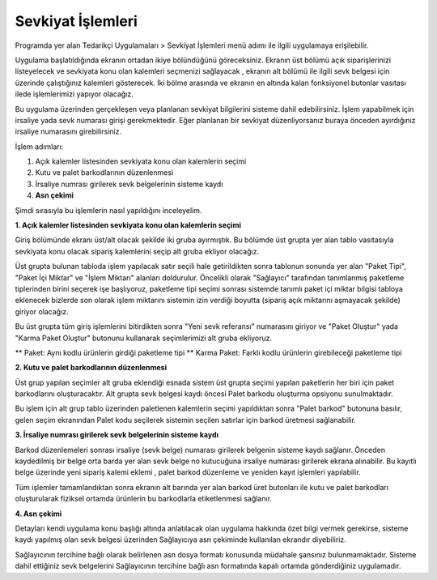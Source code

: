 
Sevkiyat İşlemleri
===================

Programda yer alan Tedarikçi Uygulamaları > Sevkiyat İşlemleri menü adımı ile ilgili uygulamaya erişilebilir.

.. image:: img/shipping_operation_1.png
   :align: center
   
Uygulama başlatıldığında ekranın ortadan ikiye bölündüğünü göreceksiniz. Ekranın üst bölümü açık siparişlerinizi listeyelecek ve sevkiyata konu olan kalemleri seçmenizi sağlayacak , ekranın alt bölümü ile ilgili sevk belgesi için üzerinde çalıştığınız kalemleri gösterecek. İki bölme arasında ve ekranın en altında kalan fonksiyonel butonlar vasıtası ilede işlemlerimizi yapıyor olacağız.

Bu uygulama üzerinden gerçekleşen veya planlanan sevkiyat bilgilerini sisteme dahil edebilirsiniz. İşlem yapabilmek için irsaliye yada sevk numarası girişi gerekmektedir. Eğer planlanan bir sevkiyat düzenliyorsanız buraya önceden ayırdığınız irsaliye numarasını girebilirsiniz.

İşlem adımları:

1. Açık kalemler listesinden sevkiyata konu olan kalemlerin seçimi
2. Kutu ve palet barkodlarının düzenlenmesi
3. İrsaliye numrası girilerek sevk belgelerinin sisteme kaydı
4. **Asn çekimi**

Şimdi sırasıyla bu işlemlerin nasıl yapıldığını inceleyelim.

**1. Açık kalemler listesinden sevkiyata konu olan kalemlerin seçimi**

Giriş bölümünde ekranı üst/alt olacak şekilde iki gruba ayırmıştık. Bu bölümde üst grupta yer alan tablo vasıtasıyla sevkiyata konu olacak sipariş kalemlerini seçip alt gruba ekliyor olacağız.

.. image:: img/shipping_operation_2.png
   :align: center
   
Üst grupta bulunan tabloda işlem yapılacak satır seçili hale getirildikten sonra tablonun sonunda yer alan "Paket Tipi", "Paket İçi Miktar" ve "İşlem Miktarı" alanları doldurulur. Öncelikli olarak "Sağlayıcı" tarafından tanımlanmış paketleme tiplerinden birini seçerek işe başlıyoruz, paketleme tipi seçimi sonrası sistemde tanımlı paket içi miktar bilgisi tabloya eklenecek bizlerde son olarak işlem miktarını sistemin izin verdiği boyutta (sipariş açık miktarını aşmayacak şekilde) giriyor olacağız.

Bu üst grupta tüm giriş işlemlerini bitirdikten sonra "Yeni sevk referansı" numarasını giriyor ve "Paket Oluştur" yada "Karma Paket Oluştur" butonunu kullanarak seçimlerimizi alt gruba ekliyoruz.

** Paket: Aynı kodlu ürünlerin girdiği paketleme tipi
** Karma Paket: Farklı kodlu ürünlerin girebileceği paketleme tipi

**2. Kutu ve palet barkodlarının düzenlenmesi**

Üst grup yapılan seçimler alt gruba eklendiği esnada sistem üst grupta seçimi yapılan paketlerin her biri için paket barkodlarını oluşturacaktır. Alt grupta sevk belgesi kaydı öncesi Palet barkodu oluşturma opsiyonu sunulmaktadır.

Bu işlem için alt grup tablo üzerinden paletlenen kalemlerin seçimi yapıldıktan sonra "Palet barkod" butonuna basılır, gelen seçim ekranından Palet kodu seçilerek sistemin seçilen satırlar için barkod üretmesi sağlanabilir.

**3. İrsaliye numrası girilerek sevk belgelerinin sisteme kaydı**

Barkod düzenlemeleri sonrası irsaliye (sevk belge) numarası girilerek belgenin sisteme kaydı sağlanır. Önceden kaydedilmiş bir belge orta barda yer alan sevk belge no kutucuğuna irsaliye numarası girilerek ekrana alınabilir. Bu kayıtlı belge üzerinde yeni sipariş kalemi eklemi , palet barkod düzenleme ve yeniden kayıt işlemleri yapılabilir.

Tüm işlemler tamamlandıktan sonra ekranın alt barında yer alan barkod üret butonları ile kutu ve palet barkodları oluşturularak fiziksel ortamda ürünlerin bu barkodlarla etiketlenmesi sağlanır.

**4. Asn çekimi**

Detayları kendi uygulama konu başlığı altında anlatılacak olan uygulama hakkında özet bilgi vermek gerekirse, sisteme kaydı yapılmış olan sevk belgesi üzerinden Sağlayıcıya asn çekiminde kullanılan ekrandır diyebiliriz.

Sağlayıcının tercihine bağlı olarak belirlenen asn dosya formatı konusunda müdahale şansınız bulunmamaktadır. Sisteme dahil ettiğiniz sevk belgelerini Sağlayıcının tercihine bağlı asn formatında kapalı ortamda gönderdiğiniz uygulamadır.

